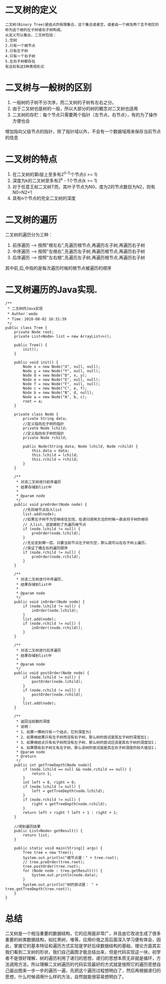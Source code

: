 * 二叉树的定义
#+BEGIN_SRC 
二叉树(Binary Tree)是结点的有限集合，这个集合或者空，或者由一个根及两个互不相交的称为这个根的左子树或右子树构成。
从定义可以看出，二叉树包括：
1.空树
2.只有一个根节点
3.只有左子树
4.只有一个右子树
5.左右子树都存在
有且权有这5种表现形式
#+END_SRC

* 二叉树与一般树的区别

1. 一般树的子树不分次序，而二叉树的子树有左右之分。
2. 由于二叉树也是树的一般，所以大部分的树的概念对二叉树也适用
3. 二叉树的存贮：每个节点只需要两个指针（左节点，右节点），有的为了操作方便也会
增加指向父级节点的指针，除了指针域以外，不会有一个数据域用来保存当前节点的信息

* 二叉树的特点
1. 在二叉树的第i层上至多有2^(i-1)个节点(i >= 1)
2. 深度为k的二叉树至多有2^k - 1个节点(k >= 1)
3. 对于任意王权二叉树T而，其叶子节点为N0，度为2的节点数目为N2，则有N0=N2+1
4. 具有n个节点的完全二叉树的深度

* 二叉树的遍历
二叉树的遍历分为三种：
1. 前序遍历 --> 按照"根左右",先遍历根节点,再遍历左子树,再遍历右子树
2. 中序遍历 --> 按照"左根右",先遍历左子树,再遍历根节点,再遍历右子树
3. 后序遍历 --> 按照"左右根",先遍历左子树,再遍历根节点,再遍历右子树
其中前,后,中指的是每次遍历时候的根节点被遍历的顺序

* 二叉树遍历的Java实现.
#+BEGIN_SRC 
/**
 * 二叉树的Java实现
 * Author：wedo
 * Time：2018-08-02 16:31:39
 */
public class Tree {
    private Node root;
    private List<Node> list = new ArrayList<>();

    public Tree() {
        init();
    }

    public void init() {
        Node x = new Node("X", null, null);
        Node y = new Node("Y", null, null);
        Node d = new Node("D", x, y);
        Node e = new Node("E", null, null);
        Node f = new Node("F", null, null);
        Node c = new Node("C", e, f);
        Node b = new Node("B", d, null);
        Node a = new Node("A", b, c);
        root = a;
    }

    private class Node {
        private String data;
        //定义指向左子树的指针
        private Node lchild;
        //定义指向右子树的指针
        private Node rchild;

        public Node(String data, Node lchild, Node rchild) {
            this.data = data;
            this.lchild = lchild;
            this.rchild = rchild;
        }
    }

    /**
     * 对该二叉树进行前序遍历
     * 结果存储到list中
     *
     * @param node
     */
    public void preOrder(Node node) {
        //先将根节点存入list
        list.add(node);
        //如果左子树不为空继续往左找，在递归调用方法的时候一直会将子树的根存
        // 入list，这就做到了先遍历根节点
        if (node.lchild != null) {
            preOrder(node.lchild);
        }
        //无论走到哪一层，只要当前节点左子树为空，那么就可以在右子树上遍历，
        //保证了桶左右的遍历顺序
        if (node.rchild != null) {
            preOrder(node.rchild);
        }
    }

    /**
     * 对该二叉树进行中序遍历，
     * 结果存储到list中
     *
     * @param node
     */
    public void inOrder(Node node) {
        if (node.lchild != null) {
            inOrder(node.lchild);
        }
        list.add(node);
        if (node.rchild != null) {
            inOrder((node.rchild));
        }
    }

    /**
     * 对该二叉树进行后序遍历
     * 结果存储到list中
     *
     * @param node
     */
    public void postOrder(Node node) {
        if (node.lchild != null) {
            postOrder(node.lchild);
        }
        if (node.rchild != null) {
            postOrder(node.rchild);
        }
        list.add(node);
    }

    /**
     * 返回当前数的深度
     * 说明：
     * 1、如果一棵树只有一个结点，它的深度为1
     * 2、如果根结果只有左子树而没有右子树，那么树的尝试是其左子树的深度加1；
     * 3、如果根结点只有右子树而没有左子树，那么树的尝试应该是其右子树的深度加1；
     * 4、如果既有右子树又有左子树，那么该树的尝试就是其左右子树深度的较大值加1；
     * @param node
     * @return
     */
    public int getTreeDepth(Node node){
        if (node.lchild == null && node.rchild == null) {
            return 1;
        }
        int left = 0, right = 0;
        if (node.lchild != null) {
            left = getTreeDepth(node.lchild);
        }
        if (node.rchild != null) {
            right = getTreeDepth(node.rchild);
        }
        return left > right ? left + 1 : right + 1;
    }

    //得到遍历结果
    public List<Node> getResult() {
        return list;
    }

    public static void main(String[] args) {
        Tree tree = new Tree();
        System.out.println("根节点是：" + tree.root);
        // tree.preOrder(tree.root);
        tree.postOrder(tree.root);
        for (Node node : tree.getResult()) {
            System.out.println(node.data);
        }
        System.out.println("树的尝试是： " + tree.getTreeDepth(tree.root));
    }
}
#+END_SRC

* 总结
二叉树是一个相当重要的数据结构，它的应用面非常广，并且由它改进生成了很多重要的树类数据结构，如红黑树，堆等，应用价值之高后面深入学习便有体会，因此，掌握它的基本特征和遍历方式实现是学好后续数据结构的基础，理论方面其实我们看到二叉树的形状，我们自己画图才能总结出来，但是代码实现这一块，初学者不是很好理解，树的遍历利用了递归的思想，递归的思想本质无非就是循环，方法调用方法，所以理解二叉树遍历的代码实现最好的方式就是按照它的遍历思想自己画出图来一步一步的遍历一遍，先把这个遍历过程想明白了，然后再根据递归的思想，什么时候调用什么样的方法，自然就能很容易想明白了。
